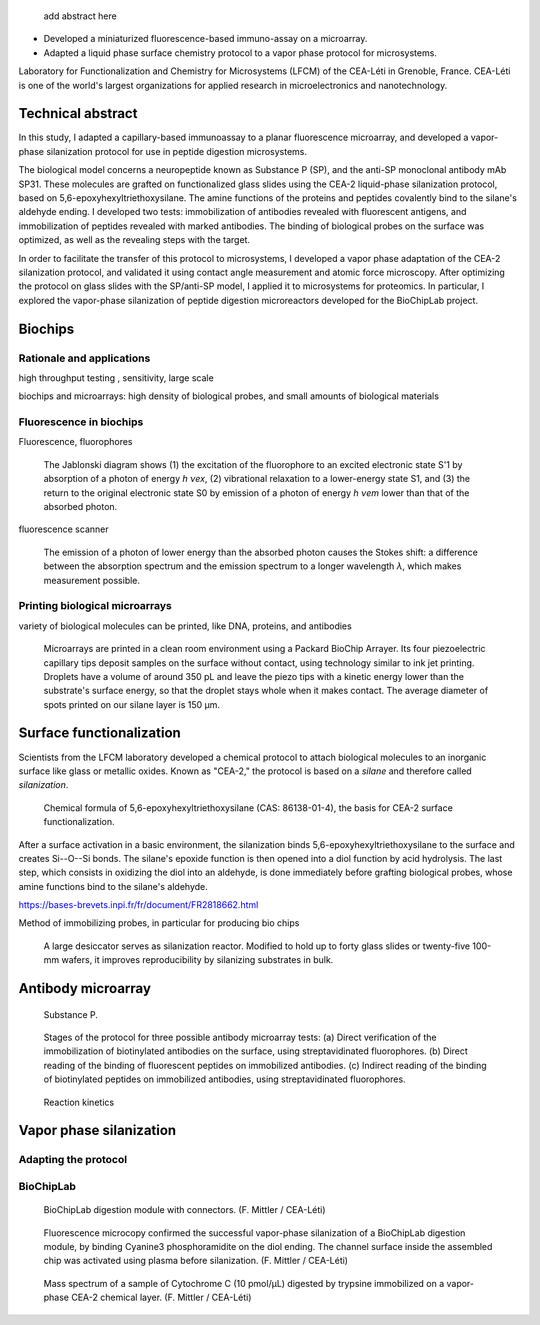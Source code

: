 .. title: Surface functionalization for fluorescence immunoassays and microsystems
.. category: projects-en
.. subtitle: Surface functionalization
.. slug: biochips
.. date: 2004-09-01T00:00:00
.. end: 2008-11-06T00:00:00
.. image: /images/DNA_microarray_23.svg
.. tags: biochips, surface functionalization, silane
.. template: page_custom.tmpl
.. has_math: yes

.. TODO: fix dates, fix title & subtitle



.. figure:: /images/DNA_microarray_23.svg
   :figclass: lead-figure
   :alt: Illustration of a DNA microarray, showing rows of color dots


.. highlights::

    add abstract here

• Developed a miniaturized fluorescence-based immuno-assay on a microarray.
• Adapted a liquid phase surface chemistry protocol to a vapor phase protocol for microsystems.

Laboratory for Functionalization and Chemistry for Microsystems (LFCM) of the CEA-Léti in Grenoble, France. CEA-Léti is one of the world's largest organizations for applied research in microelectronics and nanotechnology.

Technical abstract
==================

In this study, I adapted a capillary-based immunoassay to a planar fluorescence microarray, and developed a vapor-phase silanization protocol for use in peptide digestion microsystems.

The biological model concerns a neuropeptide known as Substance P (SP), and the anti-SP monoclonal antibody mAb SP31. These molecules are grafted on functionalized glass slides using the CEA-2 liquid-phase silanization protocol, based on 5,6-epoxyhexyltriethoxysilane. The amine functions of the proteins and peptides covalently bind to the silane's aldehyde ending. I developed two tests: immobilization of antibodies revealed with fluorescent antigens, and immobilization of peptides revealed with marked antibodies. The binding of biological probes on the surface was optimized, as well as the revealing steps with the target.

In order to facilitate the transfer of this protocol to microsystems, I developed a vapor phase adaptation of the CEA-2 silanization protocol, and validated it using contact angle measurement and atomic force microscopy. After optimizing the protocol on glass slides with the SP/anti-SP model, I applied it to microsystems for proteomics. In particular, I explored the vapor-phase silanization of peptide digestion microreactors developed for the BioChipLab project.

Biochips
========

Rationale and applications
~~~~~~~~~~~~~~~~~~~~~~~~~~

high throughput testing , sensitivity, large scale

biochips and microarrays: high density of biological probes, and small amounts of biological materials

Fluorescence in biochips
~~~~~~~~~~~~~~~~~~~~~~~~

Fluorescence, fluorophores


.. figure:: /images/Biochips_Jablonski_diagram.svg

   The Jablonski diagram shows (1) the excitation of the fluorophore to an excited electronic state S'1 by absorption of a photon of energy *h νex*, (2) vibrational relaxation to a lower-energy state S1, and (3) the return to the original electronic state S0 by emission of a photon of energy *h νem* lower than that of the absorbed photon.

fluorescence scanner

.. figure:: /images/Biochips_Stokes.svg

   The emission of a photon of lower energy than the absorbed photon causes the Stokes shift: a difference between the absorption spectrum and the emission spectrum to a longer wavelength *λ*, which makes measurement possible.


Printing biological microarrays
~~~~~~~~~~~~~~~~~~~~~~~~~~~~~~~

variety of biological molecules can be printed, like DNA, proteins, and antibodies

.. figure:: /images/Biochips_spotter.jpg

   Microarrays are printed in a clean room environment using a Packard BioChip Arrayer. Its four piezoelectric capillary tips deposit samples on the surface without contact, using technology similar to ink jet printing. Droplets have a volume of around 350 pL and leave the piezo tips with a kinetic energy lower than the substrate's surface energy, so that the droplet stays whole when it makes contact. The average diameter of spots printed on our silane layer is 150 µm.



.. Vidéo : /videos/Biochips_spotting.mov

Surface functionalization
=========================

Scientists from the LFCM laboratory developed a chemical protocol to attach biological molecules to an inorganic surface like glass or metallic oxides. Known as "CEA-2," the protocol is based on a *silane* and therefore called *silanization*.

.. figure:: /images/Biochips_silane.svg

   Chemical formula of 5,6-epoxyhexyltriethoxysilane (CAS: 86138-01-4), the basis for CEA-2 surface functionalization.

.. class:: expert

   After a surface activation in a basic environment, the silanization binds 5,6-epoxyhexyltriethoxysilane to the surface and creates Si--O--Si bonds. The silane's epoxide function is then opened into a diol function by acid hydrolysis. The last step, which consists in oxidizing the diol into an aldehyde, is done immediately before grafting biological probes, whose amine functions bind to the silane's aldehyde.

https://bases-brevets.inpi.fr/fr/document/FR2818662.html

Method of immobilizing probes, in particular for producing bio chips

.. container:: cea2-protocol

   .. figure:: /images/Biochips_functionalization_cea2_step1.svg
   .. figure:: /images/Biochips_functionalization_cea2_step2.svg
   .. figure:: /images/Biochips_functionalization_cea2_step3.svg
   .. figure:: /images/Biochips_functionalization_cea2_step4.svg
   .. figure:: /images/Biochips_functionalization_cea2_step5.svg
   .. figure:: /images/Biochips_functionalization_cea2_step6.svg

.. figure:: /images/Biochips_reactor.jpg

   A large desiccator serves as silanization reactor. Modified to hold up to forty glass slides or twenty-five 100-mm wafers, it improves reproducibility by silanizing  substrates in bulk.

Antibody microarray
===================

.. figure:: /images/Biochips_Substance_P.svg

   Substance P.

.. figure:: /images/Biochips_immunotest_paths.svg

   Stages of the protocol for three possible antibody microarray tests: (a) Direct verification of the immobilization of biotinylated antibodies on the surface, using streptavidinated fluorophores. (b) Direct reading of the binding of fluorescent peptides on immobilized antibodies. (c) Indirect reading of the binding of biotinylated peptides on immobilized antibodies, using streptavidinated fluorophores.

.. figure:: /images/Biochips_reaction_kinetics.svg

   Reaction kinetics


Vapor phase silanization
========================

Adapting the protocol
~~~~~~~~~~~~~~~~~~~~~

.. figure:: /images/Biochips_vapor_phase.svg

BioChipLab
~~~~~~~~~~
.. figure:: /images/Biochips_biochiplab.png

   BioChipLab digestion module with connectors. (F. Mittler / CEA-Léti)

.. figure:: /images/Biochips_biochiplab_230904_puce5.png

   Fluorescence microcopy confirmed the successful vapor-phase silanization of a BioChipLab digestion module, by binding  Cyanine3 phosphoramidite on the diol ending. The channel surface inside the assembled chip was activated using plasma before silanization. (F. Mittler / CEA-Léti)

.. figure:: /images/Biochips_digestion.png

   Mass spectrum of a sample of Cytochrome C (10 pmol/µL) digested by trypsine immobilized on a vapor-phase CEA-2 chemical layer. (F. Mittler / CEA-Léti)
